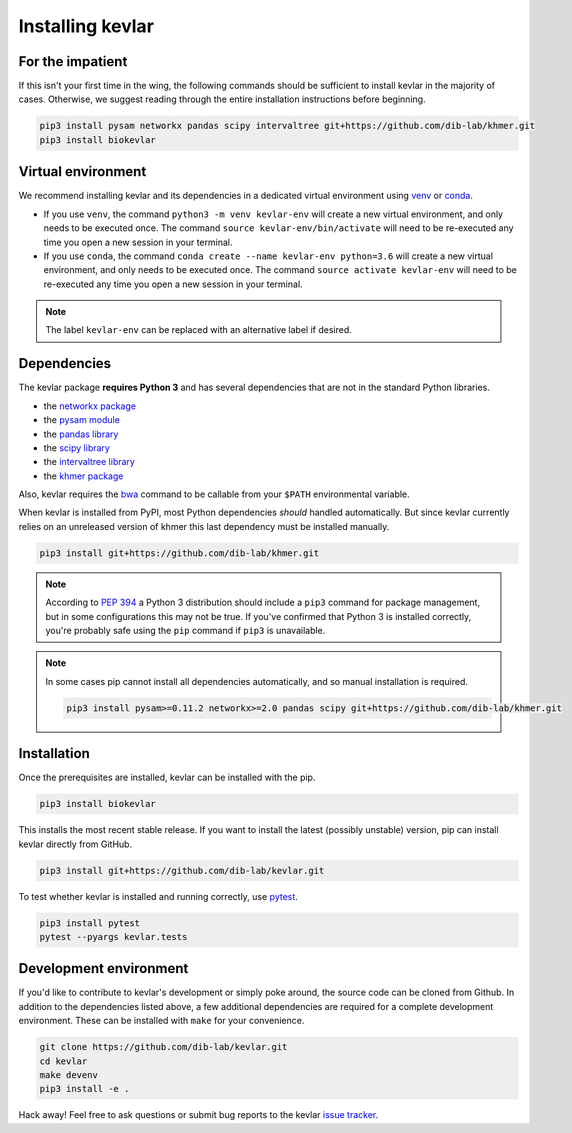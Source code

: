 Installing **kevlar**
=====================

For the impatient
-----------------

If this isn't your first time in the wing, the following commands should be sufficient to install kevlar in the majority of cases.
Otherwise, we suggest reading through the entire installation instructions before beginning.

.. code::

    pip3 install pysam networkx pandas scipy intervaltree git+https://github.com/dib-lab/khmer.git
    pip3 install biokevlar

Virtual environment
-------------------

We recommend installing kevlar and its dependencies in a dedicated virtual environment using `venv <https://docs.python.org/3/library/venv.html>`_ or `conda <https://conda.io/docs/user-guide/tasks/manage-environments.html>`_.

- If you use ``venv``, the command ``python3 -m venv kevlar-env`` will create a new virtual environment, and only needs to be executed once.
  The command ``source kevlar-env/bin/activate`` will need to be re-executed any time you open a new session in your terminal.
- If you use ``conda``, the command ``conda create --name kevlar-env python=3.6`` will create a new virtual environment, and only needs to be executed once.
  The command ``source activate kevlar-env`` will need to be re-executed any time you open a new session in your terminal.

.. note:: The label ``kevlar-env`` can be replaced with an alternative label if desired.

Dependencies
------------

The kevlar package **requires Python 3** and has several dependencies that are not in the standard Python libraries.

- the `networkx package <https://networkx.github.io/>`_
- the `pysam module <http://pysam.readthedocs.io/>`_
- the `pandas library <http://pandas.pydata.org/>`_
- the `scipy library <https://www.scipy.org/>`_
- the `intervaltree library <https://github.com/chaimleib/intervaltree>`_
- the `khmer package <http://khmer.readthedocs.io/>`_

Also, kevlar requires the `bwa <https://github.com/lh3/bwa>`_ command to be callable from your ``$PATH`` environmental variable.

When kevlar is installed from PyPI, most Python dependencies *should* handled automatically.
But since kevlar currently relies on an unreleased version of khmer this last dependency must be installed manually.

.. code::

    pip3 install git+https://github.com/dib-lab/khmer.git

.. note::

    According to `PEP 394 <https://www.python.org/dev/peps/pep-0394/>`_ a Python 3 distribution should include a ``pip3`` command for package management, but in some configurations this may not be true.
    If you've confirmed that Python 3 is installed correctly, you're probably safe using the ``pip`` command if ``pip3`` is unavailable.


.. note::

   In some cases pip cannot install all dependencies automatically, and so manual installation is required.

   .. code::

      pip3 install pysam>=0.11.2 networkx>=2.0 pandas scipy git+https://github.com/dib-lab/khmer.git

Installation
------------

Once the prerequisites are installed, kevlar can be installed with the pip.

.. code::

    pip3 install biokevlar

This installs the most recent stable release.
If you want to install the latest (possibly unstable) version, pip can install kevlar directly from GitHub.

.. code::

    pip3 install git+https://github.com/dib-lab/kevlar.git

To test whether kevlar is installed and running correctly, use `pytest <https://docs.pytest.org/>`_.

.. code::

    pip3 install pytest
    pytest --pyargs kevlar.tests

Development environment
-----------------------

If you'd like to contribute to kevlar's development or simply poke around, the source code can be cloned from Github.
In addition to the dependencies listed above, a few additional dependencies are required for a complete development environment.
These can be installed with ``make`` for your convenience.

.. code::

    git clone https://github.com/dib-lab/kevlar.git
    cd kevlar
    make devenv
    pip3 install -e .

Hack away!
Feel free to ask questions or submit bug reports to the kevlar `issue tracker <https://github.com/dib-lab/kevlar/issues>`_.
